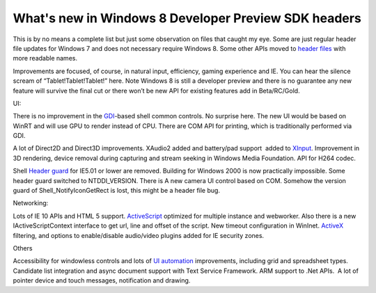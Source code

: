 .. meta::
   :description: This is by no means a complete list but just some observation on files that caught my eye. Some are just regular header file updates for Windows 7 and does not

What's new in Windows 8 Developer Preview SDK headers
===========================================================
.. post:: 17, Sep, 2011
   :category: Win32
   :author: me
   :nocomments:

This is by no means a complete list but just some observation on files
that caught my eye. Some are just regular header file updates for
Windows 7 and does not necessary require Windows 8. Some other APIs
moved to `header files <http://en.wikipedia.org/wiki/Header_file>`__
with more readable names. 

Improvements are focused, of course, in
natural input, efficiency, gaming experience and IE. You can hear the
silence scream of “Tablet!Tablet!Tablet!” here. Note Windows 8 is still
a developer preview and there is no guarantee any new feature will
survive the final cut or there won’t be new API for existing features
add in Beta/RC/Gold. 

UI: 

There is no improvement in the
`GDI <http://en.wikipedia.org/wiki/Graphics_Device_Interface>`__-based
shell common controls. No surprise here. The new UI would be based on
WinRT and will use GPU to render instead of CPU. There are COM API for
printing, which is traditionally performed via GDI. 

A lot of Direct2D
and Direct3D improvements. XAudio2 added and battery/pad support  added
to `XInput <http://en.wikipedia.org/wiki/DirectInput>`__. Improvement in
3D rendering, device removal during capturing and stream seeking in
Windows Media Foundation. API for H264 codec. 

Shell `Header
guard <http://en.wikipedia.org/wiki/Include_guard>`__ for IE5.01 or
lower are removed. Building for Windows 2000 is now practically
impossible. Some header guard switched to NTDDI_VERSION. There is A new
camera UI control based on COM. Somehow the version guard of
Shell_NotifyIconGetRect is lost, this might be a header file bug.

Networking: 

Lots of IE 10 APIs and HTML 5 support.
`ActiveScript <http://en.wikipedia.org/wiki/Active_Scripting>`__
optimized for multiple instance and webworker. Also there is a new
IActiveScriptContext interface to get url, line and offset of the
script. New timeout configuration in WinInet.
`ActiveX <http://en.wikipedia.org/wiki/ActiveX>`__ filtering, and
options to enable/disable audio/video plugins added for IE security
zones. 

Others

Accessibility for windowless controls and lots of `UI
automation <http://en.wikipedia.org/wiki/Microsoft_UI_Automation>`__
improvements, including grid and spreadsheet types. Candidate list
integration and async document support with Text Service Framework. ARM
support to .Net APIs.  A lot of pointer device and touch messages,
notification and drawing.

